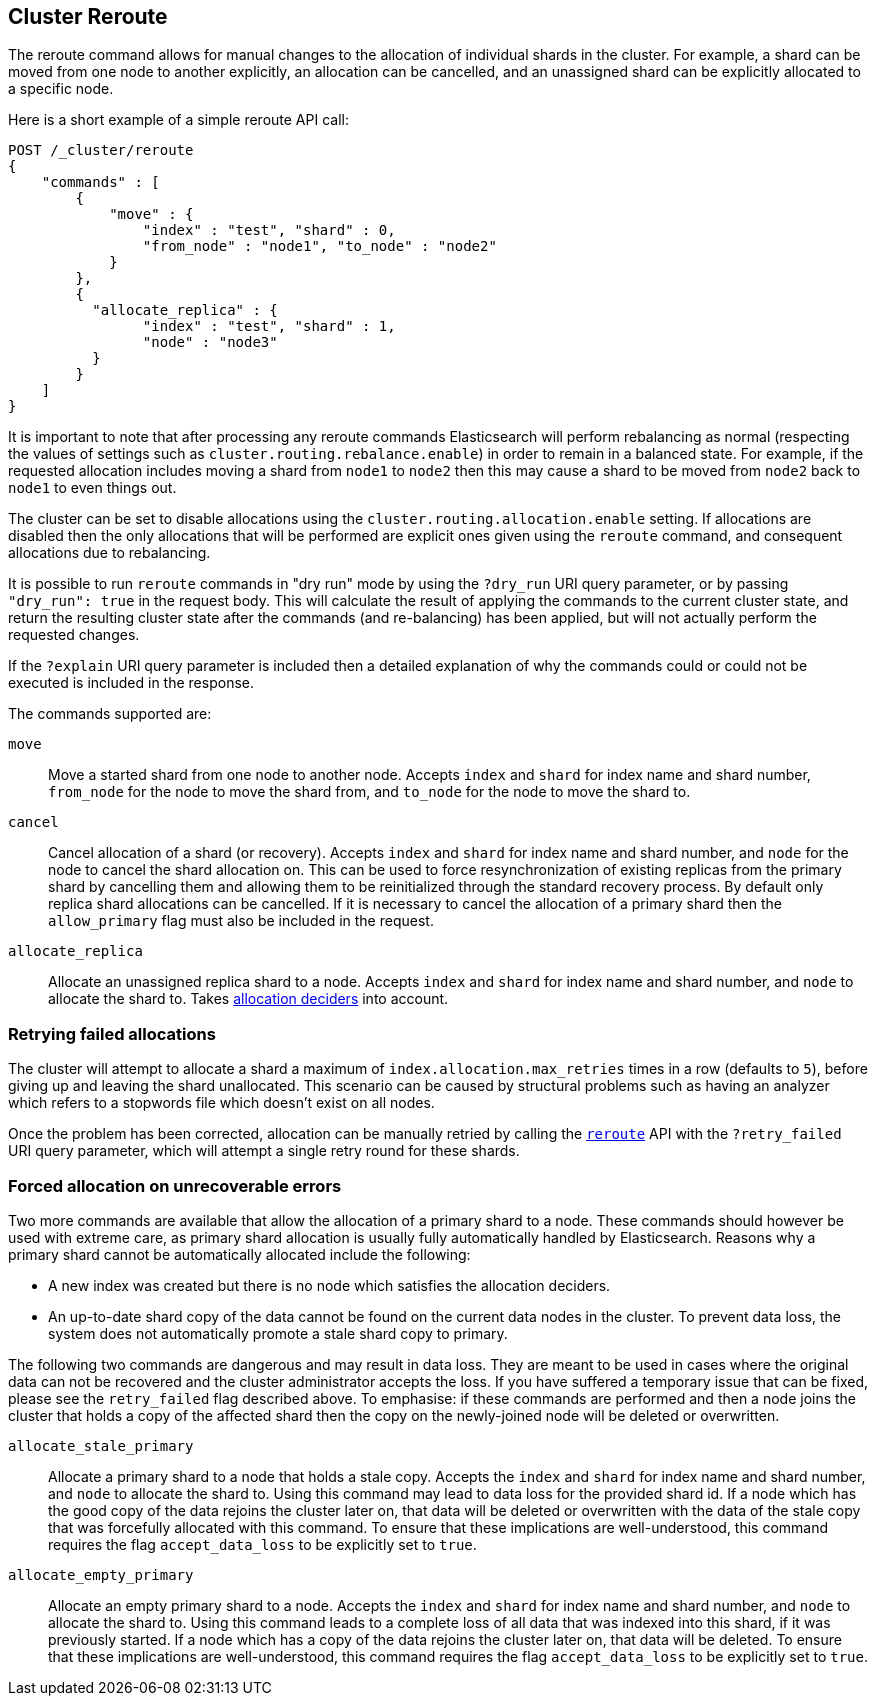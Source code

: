 [[cluster-reroute]]
== Cluster Reroute

The reroute command allows for manual changes to the allocation of individual
shards in the cluster. For example, a shard can be moved from one node to
another explicitly, an allocation can be cancelled, and an unassigned shard can
be explicitly allocated to a specific node.

Here is a short example of a simple reroute API call:

[source,js]
--------------------------------------------------
POST /_cluster/reroute
{
    "commands" : [
        {
            "move" : {
                "index" : "test", "shard" : 0,
                "from_node" : "node1", "to_node" : "node2"
            }
        },
        {
          "allocate_replica" : {
                "index" : "test", "shard" : 1,
                "node" : "node3"
          }
        }
    ]
}
--------------------------------------------------
// CONSOLE
// TEST[skip:doc tests run with only a single node]

It is important to note that after processing any reroute commands
Elasticsearch will perform rebalancing as normal (respecting the values of
settings such as `cluster.routing.rebalance.enable`) in order to remain in a
balanced state. For example, if the requested allocation includes moving a
shard from `node1` to `node2` then this may cause a shard to be moved from
`node2` back to `node1` to even things out.

The cluster can be set to disable allocations using the
`cluster.routing.allocation.enable` setting.  If allocations are disabled then
the only allocations that will be performed are explicit ones given using the
`reroute` command, and consequent allocations due to rebalancing.

It is possible to run `reroute` commands in "dry run" mode by using the
`?dry_run` URI query parameter, or by passing `"dry_run": true` in the request
body. This will calculate the result of applying the commands to the current
cluster state, and return the resulting cluster state after the commands (and
re-balancing) has been applied, but will not actually perform the requested
changes.

If the `?explain` URI query parameter is included then a detailed explanation
of why the commands could or could not be executed is included in the response.

The commands supported are:

`move`::
    Move a started shard from one node to another node. Accepts
    `index` and `shard` for index name and shard number, `from_node` for the
    node to move the shard from, and `to_node` for the node to move the
    shard to.

`cancel`::
    Cancel allocation of a shard (or recovery). Accepts `index` and `shard` for
    index name and shard number, and `node` for the node to cancel the shard
    allocation on. This can be used to force resynchronization of existing
    replicas from the primary shard by cancelling them and allowing them to be
    reinitialized through the standard recovery process. By default only
    replica shard allocations can be cancelled. If it is necessary to cancel
    the allocation of a primary shard then the `allow_primary` flag must also
    be included in the request.

`allocate_replica`::
    Allocate an unassigned replica shard to a node. Accepts `index` and `shard`
    for index name and shard number, and `node` to allocate the shard to. Takes
    <<modules-cluster,allocation deciders>> into account.

[float]
=== Retrying failed allocations

The cluster will attempt to allocate a shard a maximum of
`index.allocation.max_retries` times in a row (defaults to `5`), before giving
up and leaving the shard unallocated. This scenario can be caused by
structural problems such as having an analyzer which refers to a stopwords
file which doesn't exist on all nodes.

Once the problem has been corrected, allocation can be manually retried by
calling the <<cluster-reroute,`reroute`>> API with the `?retry_failed` URI
query parameter, which will attempt a single retry round for these shards.

[float]
=== Forced allocation on unrecoverable errors

Two more commands are available that allow the allocation of a primary shard to
a node. These commands should however be used with extreme care, as primary
shard allocation is usually fully automatically handled by Elasticsearch.
Reasons why a primary shard cannot be automatically allocated include the
following:

- A new index was created but there is no node which satisfies the allocation
  deciders.
- An up-to-date shard copy of the data cannot be found on the current data
  nodes in the cluster. To prevent data loss, the system does not automatically
promote a stale shard copy to primary.

The following two commands are dangerous and may result in data loss. They are
meant to be used in cases where the original data can not be recovered and the
cluster administrator accepts the loss. If you have suffered a temporary issue
that can be fixed, please see the `retry_failed` flag described above. To
emphasise: if these commands are performed and then a node joins the cluster
that holds a copy of the affected shard then the copy on the newly-joined node
will be deleted or overwritten.

`allocate_stale_primary`::
    Allocate a primary shard to a node that holds a stale copy. Accepts the
    `index` and `shard` for index name and shard number, and `node` to allocate
    the shard to. Using this command may lead to data loss for the provided
    shard id. If a node which has the good copy of the data rejoins the cluster
    later on, that data will be deleted or overwritten with the data of the
    stale copy that was forcefully allocated with this command. To ensure that
    these implications are well-understood, this command requires the flag
    `accept_data_loss` to be explicitly set to `true`.

`allocate_empty_primary`::
    Allocate an empty primary shard to a node. Accepts the `index` and `shard`
    for index name and shard number, and `node` to allocate the shard to. Using
    this command leads to a complete loss of all data that was indexed into
    this shard, if it was previously started. If a node which has a copy of the
    data rejoins the cluster later on, that data will be deleted. To ensure
    that these implications are well-understood, this command requires the flag
    `accept_data_loss` to be explicitly set to `true`.

